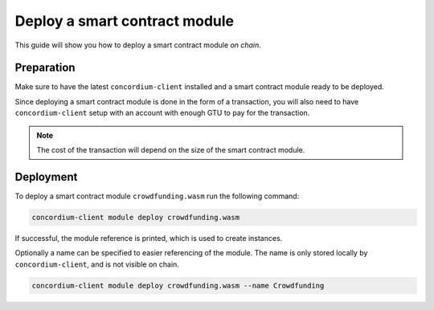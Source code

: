 .. _deploy-module:

==============================
Deploy a smart contract module
==============================

This guide will show you how to deploy a smart contract module *on chain*.

Preparation
=============

Make sure to have the latest ``concordium-client`` installed and a smart
contract module ready to be deployed.

.. seealso::
    For instructions on how to install ``concordium-client`` see
    :ref:`setup-tools`.

Since deploying a smart contract module is done in the form of a transaction,
you will also need to have ``concordium-client`` setup with an account with
enough GTU to pay for the transaction.

.. note::
    The cost of the transaction will depend on the size of the smart contract
    module.

.. todo::
    If there is a way, to calculate estimate the cost, explain here or put link
    to it.

Deployment
============

To deploy a smart contract module ``crowdfunding.wasm`` run the following
command:

.. code-block:: sh

    concordium-client module deploy crowdfunding.wasm

If successful, the module reference is printed, which is used to create
instances.

.. seealso::

    For a guide on how to initialize smart contracts from a deployed module see
    :ref:`initialize_contract`.

Optionally a name can be specified to easier referencing of the module. The name
is only stored locally by ``concordium-client``, and is not visible on chain.

.. code-block:: sh

    concordium-client module deploy crowdfunding.wasm --name Crowdfunding

